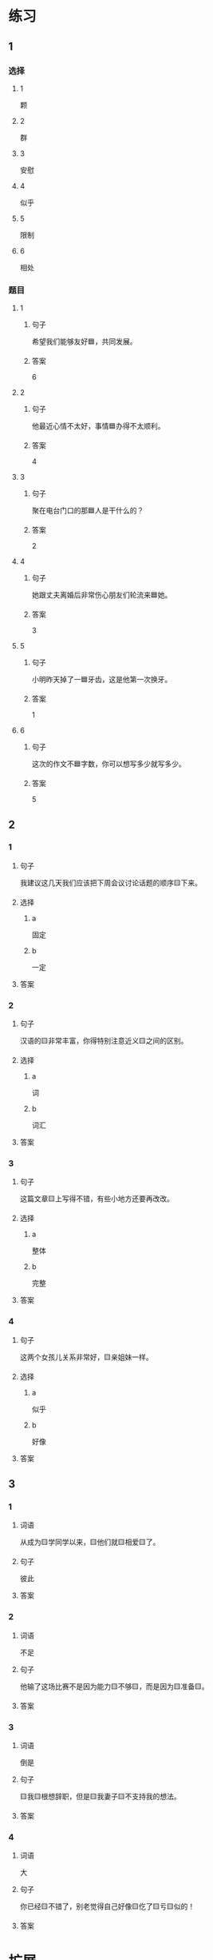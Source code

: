 * 练习

** 1
:PROPERTIES:
:ID: b084726b-098a-444e-aece-7d435f00e7aa
:END:

*** 选择

**** 1

颗

**** 2

群

**** 3

安慰

**** 4

似乎

**** 5

限制

**** 6

相处

*** 题目

**** 1

***** 句子

希望我们能够友好🟦，共同发展。

***** 答案

6

**** 2

***** 句子

他最近心情不太好，事情🟦办得不太顺利。

***** 答案

4

**** 3

***** 句子

聚在电台门口的那🟦人是干什么的？

***** 答案

2

**** 4

***** 句子

她跟丈夫离婚后非常伤心朋友们轮流来🟦她。

***** 答案

3

**** 5

***** 句子

小明昨天掉了一🟦牙齿，这是他第一次换牙。

***** 答案

1

**** 6

***** 句子

这次的作文不🟦字数，你可以想写多少就写多少。

***** 答案

5

** 2

*** 1

**** 句子

我建议这几天我们应该把下周会议讨论话题的顺序🟨下来。

**** 选择

***** a

固定

***** b

一定

**** 答案



*** 2

**** 句子

汉语的🟨非常丰富，你得特别注意近义🟨之间的区别。

**** 选择

***** a

词

***** b

词汇

**** 答案



*** 3

**** 句子

这篇文章🟨上写得不错，有些小地方还要再改改。

**** 选择

***** a

整体

***** b

完整

**** 答案



*** 4

**** 句子

这两个女孩儿关系非常好，🟨亲姐妹一样。

**** 选择

***** a

似乎

***** b

好像

**** 答案



** 3

*** 1

**** 词语

从成为🟨学同学以来，🟨他们就🟨相爱🟨了。

**** 句子

彼此

**** 答案



*** 2

**** 词语

不足

**** 句子

他输了这场比赛不是因为能力🟨不够🟨，而是因为🟨准备🟨。

**** 答案



*** 3

**** 词语

倒是

**** 句子

🟨我🟨根想辞职，但是🟨我妻子🟨不支持我的想法。

**** 答案



*** 4

**** 词语

大

**** 句子

你已经🟨不错了，别老觉得自己好像🟨仡了🟨亏🟨似的！

**** 答案



* 扩展

** 词语

*** 1

**** 话题

饮食1

**** 词语

食物
粮食
蔬菜
豆腐
辣椒
花生
土豆
玉米
馒头
海鲜
香肠

** 题

*** 1

**** 句子

🟨主要是指可以做主食的东西，比如大米，土豆，玉米等。

**** 答案



*** 2

**** 句子

你不能每顿饭光吃肉，还得多吃🟨。

**** 答案



*** 3

**** 句子

我不太能吃辣，麻烦你做菜时少放点儿🟨。

**** 答案



*** 4

**** 句子

我老家靠海，所以我从小就喜欢吃🟨。

**** 答案


